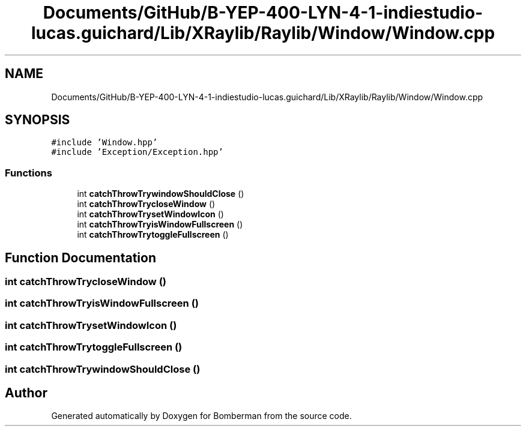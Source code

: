 .TH "Documents/GitHub/B-YEP-400-LYN-4-1-indiestudio-lucas.guichard/Lib/XRaylib/Raylib/Window/Window.cpp" 3 "Mon Jun 21 2021" "Version 2.0" "Bomberman" \" -*- nroff -*-
.ad l
.nh
.SH NAME
Documents/GitHub/B-YEP-400-LYN-4-1-indiestudio-lucas.guichard/Lib/XRaylib/Raylib/Window/Window.cpp
.SH SYNOPSIS
.br
.PP
\fC#include 'Window\&.hpp'\fP
.br
\fC#include 'Exception/Exception\&.hpp'\fP
.br

.SS "Functions"

.in +1c
.ti -1c
.RI "int \fBcatchThrowTrywindowShouldClose\fP ()"
.br
.ti -1c
.RI "int \fBcatchThrowTrycloseWindow\fP ()"
.br
.ti -1c
.RI "int \fBcatchThrowTrysetWindowIcon\fP ()"
.br
.ti -1c
.RI "int \fBcatchThrowTryisWindowFullscreen\fP ()"
.br
.ti -1c
.RI "int \fBcatchThrowTrytoggleFullscreen\fP ()"
.br
.in -1c
.SH "Function Documentation"
.PP 
.SS "int catchThrowTrycloseWindow ()"

.SS "int catchThrowTryisWindowFullscreen ()"

.SS "int catchThrowTrysetWindowIcon ()"

.SS "int catchThrowTrytoggleFullscreen ()"

.SS "int catchThrowTrywindowShouldClose ()"

.SH "Author"
.PP 
Generated automatically by Doxygen for Bomberman from the source code\&.
